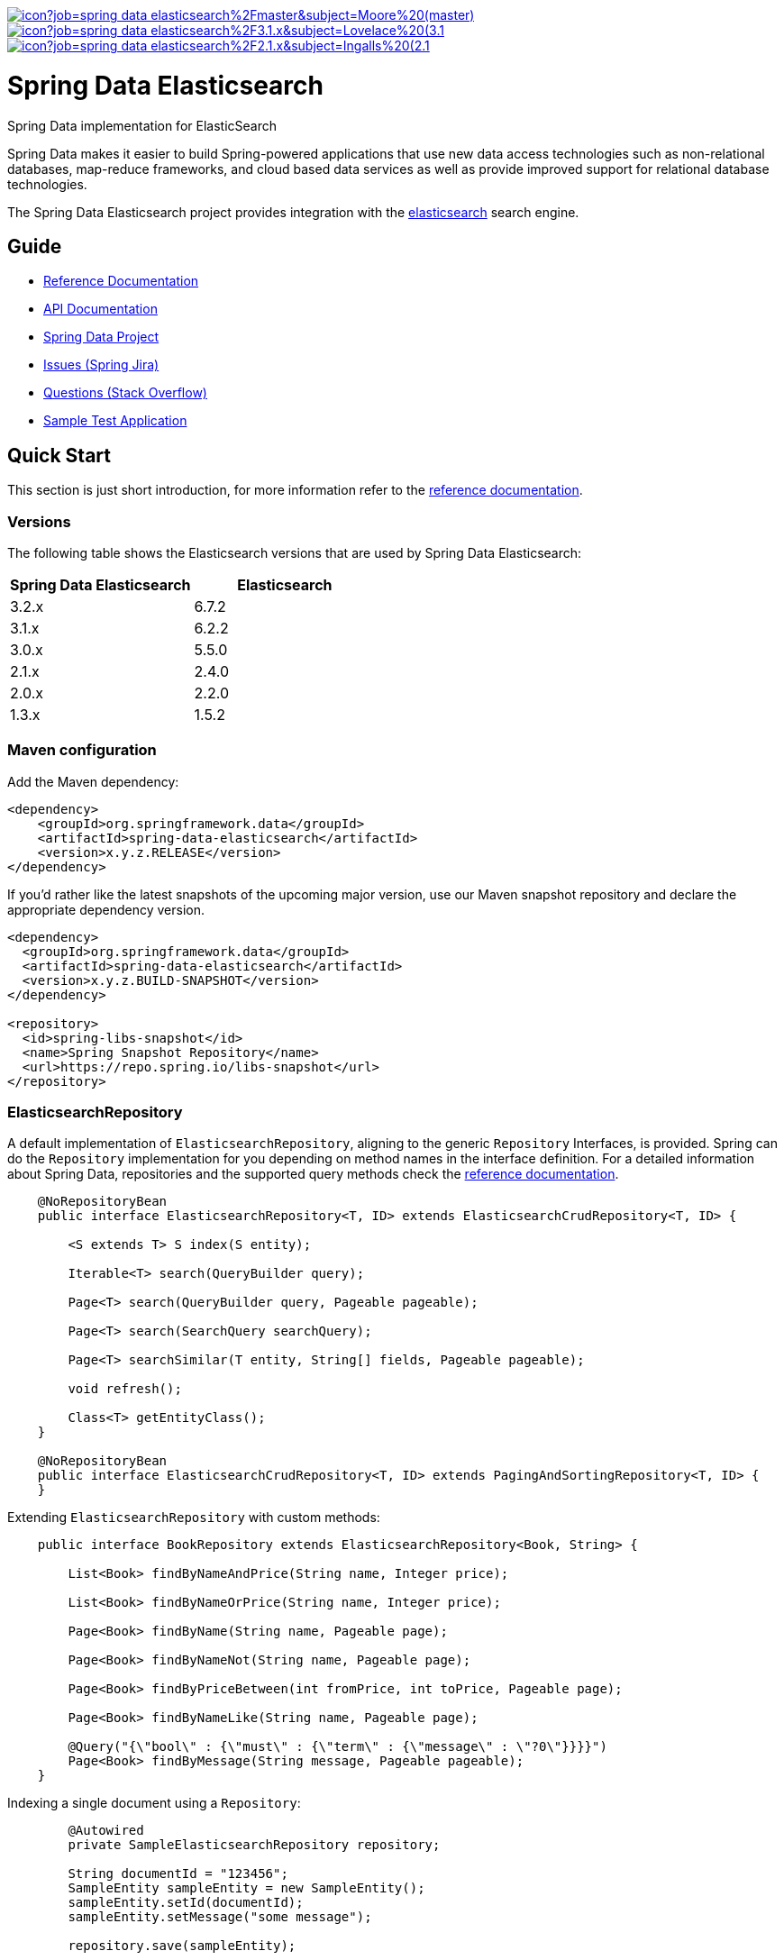 image:https://jenkins.spring.io/buildStatus/icon?job=spring-data-elasticsearch%2Fmaster&subject=Moore%20(master)[link=https://jenkins.spring.io/view/SpringData/job/spring-data-elasticsearch/]
image:https://jenkins.spring.io/buildStatus/icon?job=spring-data-elasticsearch%2F3.1.x&subject=Lovelace%20(3.1.x)[link=https://jenkins.spring.io/view/SpringData/job/spring-data-elasticsearch/]
image:https://jenkins.spring.io/buildStatus/icon?job=spring-data-elasticsearch%2F2.1.x&subject=Ingalls%20(2.1.x)[link=https://jenkins.spring.io/view/SpringData/job/spring-data-elasticsearch/]

= Spring Data Elasticsearch

Spring Data implementation for ElasticSearch

Spring Data makes it easier to build Spring-powered applications that use new data access technologies such as non-relational databases, map-reduce frameworks, and cloud based data services as well as provide improved support for relational database technologies.

The Spring Data Elasticsearch project provides integration with the https://www.elastic.co/[elasticsearch] search engine.

== Guide

* https://spring.io/projects/spring-data-elasticsearch#learn[Reference Documentation]
* https://docs.spring.io/spring-data/elasticsearch/docs/current/api/[API Documentation]
* https://spring.io/projects/spring-data[Spring Data Project]
* https://jira.springsource.org/browse/DATAES[Issues (Spring Jira)]
* https://stackoverflow.com/questions/tagged/spring-data-elasticsearch[Questions (Stack Overflow)]
* https://github.com/BioMedCentralLtd/spring-data-elasticsearch-sample-application[Sample Test Application]

== Quick Start

This section is just short introduction, for more information refer to the https://spring.io/projects/spring-data-elasticsearch#learn[reference documentation].

=== Versions

The following table shows the Elasticsearch versions that are used by Spring Data Elasticsearch:
[cols="^,^"]
|===
|Spring Data Elasticsearch |Elasticsearch

|3.2.x |6.7.2
|3.1.x |6.2.2
|3.0.x |5.5.0
|2.1.x |2.4.0
|2.0.x |2.2.0
|1.3.x |1.5.2
|===

=== Maven configuration

Add the Maven dependency:

[source,xml]
----
<dependency>
    <groupId>org.springframework.data</groupId>
    <artifactId>spring-data-elasticsearch</artifactId>
    <version>x.y.z.RELEASE</version>
</dependency>
----

If you'd rather like the latest snapshots of the upcoming major version, use our Maven snapshot repository and declare
the appropriate dependency version.

[source,xml]
----
<dependency>
  <groupId>org.springframework.data</groupId>
  <artifactId>spring-data-elasticsearch</artifactId>
  <version>x.y.z.BUILD-SNAPSHOT</version>
</dependency>

<repository>
  <id>spring-libs-snapshot</id>
  <name>Spring Snapshot Repository</name>
  <url>https://repo.spring.io/libs-snapshot</url>
</repository>
----


=== ElasticsearchRepository

A default implementation of `ElasticsearchRepository`, aligning to the generic `Repository` Interfaces, is provided. Spring can do the `Repository` implementation for you depending on method names in the interface definition.
For a detailed information about Spring Data, repositories and the supported query methods check the https://spring.io/projects/spring-data-elasticsearch#learn[reference documentation].

[source,java]
----
    @NoRepositoryBean
    public interface ElasticsearchRepository<T, ID> extends ElasticsearchCrudRepository<T, ID> {

        <S extends T> S index(S entity);

        Iterable<T> search(QueryBuilder query);

        Page<T> search(QueryBuilder query, Pageable pageable);

        Page<T> search(SearchQuery searchQuery);

        Page<T> searchSimilar(T entity, String[] fields, Pageable pageable);

        void refresh();

        Class<T> getEntityClass();
    }

    @NoRepositoryBean
    public interface ElasticsearchCrudRepository<T, ID> extends PagingAndSortingRepository<T, ID> {
    }
----

.Extending `ElasticsearchRepository` with custom methods:

[source,java]
----
    public interface BookRepository extends ElasticsearchRepository<Book, String> {

        List<Book> findByNameAndPrice(String name, Integer price);

        List<Book> findByNameOrPrice(String name, Integer price);

        Page<Book> findByName(String name, Pageable page);

        Page<Book> findByNameNot(String name, Pageable page);

        Page<Book> findByPriceBetween(int fromPrice, int toPrice, Pageable page);

        Page<Book> findByNameLike(String name, Pageable page);

        @Query("{\"bool\" : {\"must\" : {\"term\" : {\"message\" : \"?0\"}}}}")
        Page<Book> findByMessage(String message, Pageable pageable);
    }
----

.Indexing a single document using a `Repository`:

[source,java]
----
        @Autowired
        private SampleElasticsearchRepository repository;

        String documentId = "123456";
        SampleEntity sampleEntity = new SampleEntity();
        sampleEntity.setId(documentId);
        sampleEntity.setMessage("some message");

        repository.save(sampleEntity);
----

.Indexing multiple documents (bulk index) using a `Repository`:

[source,java]
----
        @Autowired
        private SampleElasticsearchRepository repository;

        String documentId = "123456";
        SampleEntity sampleEntity1 = new SampleEntity();
        sampleEntity1.setId(documentId);
        sampleEntity1.setMessage("some message");

        String documentId2 = "123457"
        SampleEntity sampleEntity2 = new SampleEntity();
        sampleEntity2.setId(documentId2);
        sampleEntity2.setMessage("test message");

        List<SampleEntity> sampleEntities = Arrays.asList(sampleEntity1, sampleEntity2);

        //bulk index
        repository.save(sampleEntities);
----

=== ElasticsearchTemplate and ElasticsearchRestTemplate

`ElasticsearchTemplate` and `ElasticsearchRestTemplate` are the central support classes for Elasticsearch operations, both implement the `ElasticsearchOperations` interface that defines the methods to operate on  an Elasticsearch cluster.

`ElasticsearchTemplate` uses a `TransportClient`, whereas `ElasticsearchRestTemplate` uses the `RestHighLevelClient`. The `TransportClient` is deprecated in Elasticsearch 7, but until it is removed from Elasticsearch, the `ElasticsearchTemplate` will be supported as well.

.Indexing a single document using `ElasticsearchTemplate`:

[source,java]
----
        String documentId = "123456";
        SampleEntity sampleEntity = new SampleEntity();
        sampleEntity.setId(documentId);
        sampleEntity.setMessage("some message");
        IndexQuery indexQuery = new IndexQueryBuilder().withId(sampleEntity.getId()).withObject(sampleEntity).build();
        elasticsearchTemplate.index(indexQuery);
----

.Indexing multiple documents (bulk index) using `ElasticsearchTemplate`:

[source,java]
----
        @Autowired
        private ElasticsearchTemplate elasticsearchTemplate;

        List<IndexQuery> indexQueries = new ArrayList<IndexQuery>();
        //first document
        String documentId = "123456";
        SampleEntity sampleEntity1 = new SampleEntity();
        sampleEntity1.setId(documentId);
        sampleEntity1.setMessage("some message");

        IndexQuery indexQuery1 = new IndexQueryBuilder().withId(sampleEntity1.getId()).withObject(sampleEntity1).build();
        indexQueries.add(indexQuery1);

        //second document
        String documentId2 = "123457";
        SampleEntity sampleEntity2 = new SampleEntity();
        sampleEntity2.setId(documentId2);
        sampleEntity2.setMessage("some message");

        IndexQuery indexQuery2 = new IndexQueryBuilder().withId(sampleEntity2.getId()).withObject(sampleEntity2).build()
        indexQueries.add(indexQuery2);

        //bulk index
        elasticsearchTemplate.bulkIndex(indexQueries);
----

.Searching entities using `ElasticsearchTemplate`:

[source,java]
----
        @Autowired
        private ElasticsearchTemplate elasticsearchTemplate;

        SearchQuery searchQuery = new NativeSearchQueryBuilder()
        .withQuery(queryString(documentId).field("id"))
        .build();
        Page<SampleEntity> sampleEntities = elasticsearchTemplate.queryForPage(searchQuery,SampleEntity.class);
----

=== Reactive Elasticsearch

The `ReactiveElasticsearchClient`, introduced in Spring Data Elasticsearch 3.2,  is a non official driver based on `WebClient`.
It uses the request/response objects provided by the Elasticsearch core project.

[source,java]
----
@Configuration
public class Config {

  @Bean
  ReactiveElasticsearchClient client() {

    ClientConfiguration clientConfiguration = ClientConfiguration.builder()
      .connectedTo("localhost:9200", "localhost:9291")
      .build();

    return ReactiveRestClients.create(clientConfiguration);
  }
}

// ...

Mono<IndexResponse> response = client.index(request ->

  request.index("spring-data")
    .type("elasticsearch")
    .id(randomID())
    .source(singletonMap("feature", "reactive-client"))
    .setRefreshPolicy(IMMEDIATE)
);
----

The reactive client response, especially for search operations, is bound to the `from` (offset) &amp; `size` (limit) options of the request.

`ReactiveElasticsearchOperations` is the gateway to executing high level commands against an Elasticsearch cluster using the `ReactiveElasticsearchClient`.
The easiest way of setting up the `ReactiveElasticsearchTemplate` is via `AbstractReactiveElasticsearchConfiguration`.

[source,java]
----
@Configuration
public class Config extends AbstractReactiveElasticsearchConfiguration {

    @Bean
    @Override
    public ReactiveElasticsearchClient reactiveElasticsearchClient() {
        // ...
    }
}
----

If needed the `ReactiveElasticsearchTemplate` can be configured with default `RefreshPolicy` and `IndicesOptions` that get applied to the related requests by overriding the defaults of `refreshPolicy()` and `indicesOptions()`.

[source,java]
----
template.save(new Person("Bruce Banner", 42))
    .doOnNext(System.out::println)
    .flatMap(person -> template.findById(person.id, Person.class))
    .doOnNext(System.out::println)
    .flatMap(person -> template.delete(person))
    .doOnNext(System.out::println)
    .flatMap(id -> template.count(Person.class))
    .doOnNext(System.out::println)
    .subscribe();
----

The above outputs the following sequence on the console.

[source,bash]
----
> Person(id=QjWCWWcBXiLAnp77ksfR, name=Bruce Banner, age=42)
> Person(id=QjWCWWcBXiLAnp77ksfR, name=Bruce Banner, age=42)
> QjWCWWcBXiLAnp77ksfR
> 0
----

=== XML Namespace

You can set up repository scanning via xml configuration, which will happily create your repositories.

.Using TransportClient
[source,xml]
----
<?xml version="1.0" encoding="UTF-8"?>
<beans xmlns="http://www.springframework.org/schema/beans"
       xmlns:xsi="http://www.w3.org/2001/XMLSchema-instance"
       xmlns:elasticsearch="http://www.springframework.org/schema/data/elasticsearch"
       xsi:schemaLocation="http://www.springframework.org/schema/data/elasticsearch https://www.springframework.org/schema/data/elasticsearch/spring-elasticsearch.xsd
		http://www.springframework.org/schema/beans https://www.springframework.org/schema/beans/spring-beans.xsd">

    <elasticsearch:repositories base-package="com.xyz.acme"/>

    <elasticsearch:transport-client id="client" cluster-nodes="ip:9300,ip:9300" cluster-name="elasticsearch" />

    <bean name="elasticsearchTemplate" class="org.springframework.data.elasticsearch.core.ElasticsearchTemplate">
        <constructor-arg name="client" ref="client"/>
    </bean>

</beans>
----

.Using RestClient
[source,xml]
----
<?xml version="1.0" encoding="UTF-8"?>
<beans xmlns="http://www.springframework.org/schema/beans"
       xmlns:xsi="http://www.w3.org/2001/XMLSchema-instance"
       xmlns:elasticsearch="http://www.springframework.org/schema/data/elasticsearch"
       xsi:schemaLocation="http://www.springframework.org/schema/data/elasticsearch https://www.springframework.org/schema/data/elasticsearch/spring-elasticsearch.xsd
		http://www.springframework.org/schema/beans https://www.springframework.org/schema/beans/spring-beans.xsd">

    <elasticsearch:repositories base-package="com.xyz.acme"/>

    <elasticsearch:rest-client id="restClient" hosts="http://localhost:9200"/>

    <bean name="elasticsearchTemplate"
          class="org.springframework.data.elasticsearch.core.ElasticsearchRestTemplate">
        <constructor-arg name="client" ref="restClient"/>
    </bean>


</beans>
----
== Help Pages

* https://github.com/spring-projects/spring-data-elasticsearch/wiki/Geo-indexing-and-request[Geo distance and location search]
* https://github.com/spring-projects/spring-data-elasticsearch/wiki/Custom-ObjectMapper[Custom object mapper]

== Contributing to Spring Data

Here are some ways for you to get involved in the community:

* Get involved with the Spring community on Stack OverFlow. Please help out on the https://stackoverflow.com/questions/tagged/spring-data-elasticsearch[forum] by responding to questions and joining the debate.
* Create https://jira.spring.io/browse/DATAES/[JIRA] tickets for bugs and new features and comment and vote on the ones that you are interested in.
* Github is for social coding: if you want to write code, we encourage contributions through pull requests from https://help.github.com/forking/[forks of this repository]. If you want to contribute code this way, please reference a JIRA ticket as well covering the specific issue you are addressing.
* Watch for upcoming articles on Spring by https://www.springsource.org/node/feed[subscribing] to springframework.org

Before we accept a pull request we will need you to https://cla.pivotal.io/sign/spring[sign the Contributor License Agreement]. Signing the contributor’s agreement does not grant anyone commit rights to the main repository, but it does mean that we can accept your contributions, and you will get an author credit if we do. If you forget to do so, you'll be reminded when you submit a pull request. Active contributors might be asked to join the core team, and given the ability to merge pull requests.

Code formatting for https://github.com/spring-projects/spring-data-build/tree/master/etc/ide[Eclipse and Intellij]

https://github.com/spring-projects/spring-data-build/blob/master/CONTRIBUTING.adoc[More information about contributing to Spring Data]

== Running CI tasks locally

Since this pipeline is purely Docker-based, it's easy to:

* Debug what went wrong on your local machine.
* Test out a a tweak to your `test.sh` script before sending it out.
* Experiment against a new image before submitting your pull request.

All of these use cases are great reasons to essentially run what the CI server does on your local machine.

IMPORTANT: To do this you must have Docker installed on your machine.

1. `docker run -it --mount type=bind,source="$(pwd)",target=/spring-data-elasticsearch-github adoptopenjdk/openjdk8:latest /bin/bash`
+
This will launch the Docker image and mount your source code at `spring-data-elasticsearch-github`.
+
2. `cd spring-data-elasticsearch-github`
+
Next, run your tests from inside the container:
+
3. `./mvnw clean dependency:list test -Dsort` (or whatever profile you need to test out)

Since the container is binding to your source, you can make edits from your IDE and continue to run build jobs.

If you need to test the `build.sh` script, do this:

1. `docker run -it --mount type=bind,source="$(pwd)",target=/spring-data-elasticsearch-github adoptopenjdk/openjdk8:latest /bin/bash`
+
This will launch the Docker image and mount your source code at `spring-data-elasticsearch-github`.
+
2. `cd spring-data-elasticsearch-github`
+
Next, try to package everything up from inside the container:
+
3. `./mvnw -Pci,snapshot -Dmaven.test.skip=true clean deploy`

IMPORTANT: This will attempt to deploy to artifactory, but without credentials, it will fail, leaving you simply with a built artifact.

NOTE: Docker containers can eat up disk space fast! From time to time, run `docker system prune` to clean out old images.

